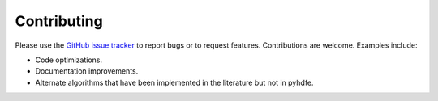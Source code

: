 Contributing
============

Please use the `GitHub issue tracker <https://github.com/jeffgortmaker/pyhdfe/issues>`_ to report bugs or to request features. Contributions are welcome. Examples include:

- Code optimizations.
- Documentation improvements.
- Alternate algorithms that have been implemented in the literature but not in pyhdfe.

